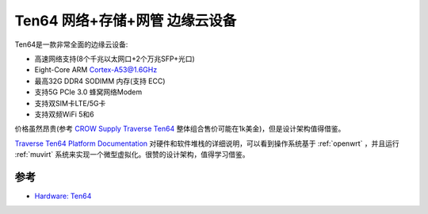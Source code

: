 .. _ten64:

================================
Ten64 网络+存储+网管 边缘云设备
================================

Ten64是一款非常全面的边缘云设备:

- 高速网络支持(8个千兆以太网口+2个万兆SFP+光口)
- Eight-Core ARM Cortex-A53@1.6GHz
- 最高32G DDR4 SODIMM 内存(支持 ECC) 
- 支持5G PCIe 3.0 蜂窝网络Modem
- 支持双SIM卡LTE/5G卡
- 支持双频WiFi 5和6

价格虽然昂贵(参考 `CROW Supply Traverse Ten64 <https://www.crowdsupply.com/traverse-technologies/ten64>`_ 整体组合售价可能在1k美金)，但是设计架构值得借鉴。

`Traverse Ten64 Platform Documentation <https://ten64doc.traverse.com.au/>`_ 对硬件和软件堆栈的详细说明，可以看到操作系统基于 :ref:`openwrt` ，并且运行 :ref:`muvirt` 系统来实现一个微型虚拟化。很赞的设计架构，值得学习借鉴。

参考
=====

- `Hardware: Ten64 <https://traverse.com.au/products/ten64-networking-platform/>`_
